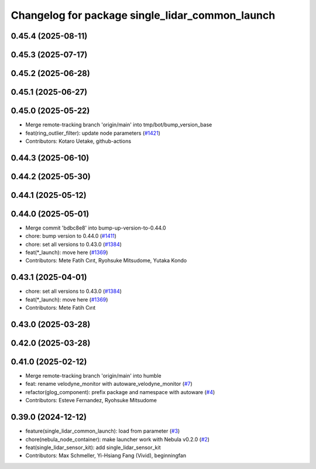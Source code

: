 ^^^^^^^^^^^^^^^^^^^^^^^^^^^^^^^^^^^^^^^^^^^^^^^^
Changelog for package single_lidar_common_launch
^^^^^^^^^^^^^^^^^^^^^^^^^^^^^^^^^^^^^^^^^^^^^^^^

0.45.4 (2025-08-11)
-------------------

0.45.3 (2025-07-17)
-------------------

0.45.2 (2025-06-28)
-------------------

0.45.1 (2025-06-27)
-------------------

0.45.0 (2025-05-22)
-------------------
* Merge remote-tracking branch 'origin/main' into tmp/bot/bump_version_base
* feat(ring_outlier_filter): update node parameters (`#1421 <https://github.com/autowarefoundation/autoware_launch/issues/1421>`_)
* Contributors: Kotaro Uetake, github-actions

0.44.3 (2025-06-10)
-------------------

0.44.2 (2025-05-30)
-------------------

0.44.1 (2025-05-12)
-------------------

0.44.0 (2025-05-01)
-------------------
* Merge commit 'bdbc8e8' into bump-up-version-to-0.44.0
* chore: bump version to 0.44.0 (`#1411 <https://github.com/autowarefoundation/autoware_launch/issues/1411>`_)
* chore: set all versions to 0.43.0 (`#1384 <https://github.com/autowarefoundation/autoware_launch/issues/1384>`_)
* feat(*_launch): move here (`#1369 <https://github.com/autowarefoundation/autoware_launch/issues/1369>`_)
* Contributors: Mete Fatih Cırıt, Ryohsuke Mitsudome, Yutaka Kondo

0.43.1 (2025-04-01)
-------------------
* chore: set all versions to 0.43.0 (`#1384 <https://github.com/autowarefoundation/autoware_launch/issues/1384>`_)
* feat(*_launch): move here (`#1369 <https://github.com/autowarefoundation/autoware_launch/issues/1369>`_)
* Contributors: Mete Fatih Cırıt

0.43.0 (2025-03-28)
-------------------

0.42.0 (2025-03-28)
-------------------

0.41.0 (2025-02-12)
-------------------
* Merge remote-tracking branch 'origin/main' into humble
* feat: rename velodyne_monitor with autoware_velodyne_monitor (`#7 <https://github.com/autowarefoundation/single_lidar_sensor_kit_launch/issues/7>`_)
* refactor(glog_component): prefix package and namespace with autoware (`#4 <https://github.com/autowarefoundation/single_lidar_sensor_kit_launch/issues/4>`_)
* Contributors: Esteve Fernandez, Ryohsuke Mitsudome

0.39.0 (2024-12-12)
-------------------
* feature(single_lidar_common_launch): load from parameter (`#3 <https://github.com/autowarefoundation/single_lidar_sensor_kit_launch/issues/3>`_)
* chore(nebula_node_container): make launcher work with Nebula v0.2.0 (`#2 <https://github.com/autowarefoundation/single_lidar_sensor_kit_launch/issues/2>`_)
* feat(single_lidar_sensor_kit): add single_lidar_sensor_kit
* Contributors: Max Schmeller, Yi-Hsiang Fang (Vivid), beginningfan
